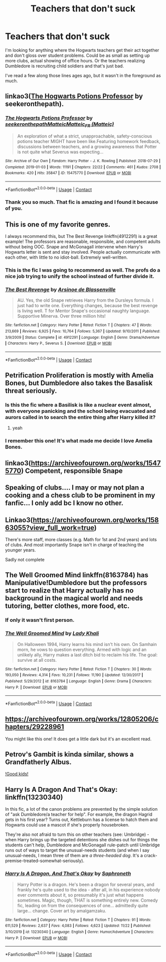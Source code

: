 #+TITLE: Teachers that don't suck

* Teachers that don't suck
:PROPERTIES:
:Author: mommie-dearest-of-2
:Score: 100
:DateUnix: 1606922463.0
:DateShort: 2020-Dec-02
:FlairText: Request
:END:
I'm looking for anything where the Hogwarts teachers get their act together and don't gloss over student problems. Could be as small as setting up more clubs, actual showing of office hours. Or the teachers realizing Dumbledore is recruiting child soldiers and that's just bad.

I've read a few along those lines ages ago, but it wasn't in the foreground as much.


** linkao3([[https://archiveofourown.org/series/1237073][The Hogwarts Potions Professor]] by seekeronthepath).
:PROPERTIES:
:Author: FavChanger
:Score: 19
:DateUnix: 1606937336.0
:DateShort: 2020-Dec-02
:END:

*** [[https://archiveofourown.org/works/15475770][*/The Hogwarts Potions Professor/*]] by [[https://www.archiveofourown.org/users/seekeronthepath/pseuds/seekeronthepath/users/Matteic/pseuds/Matteic/users/Matteic/pseuds/Matteic_FR][/seekeronthepathMatteicMatteic_FR (Matteic)/]]

#+begin_quote
  An exploration of what a strict, unapproachable, safety-conscious potions teacher MIGHT have been like.Featuring homework feedback, discussions between teachers, and a growing awareness that Potter is not quite what Severus was expecting...
#+end_quote

^{/Site/:} ^{Archive} ^{of} ^{Our} ^{Own} ^{*|*} ^{/Fandom/:} ^{Harry} ^{Potter} ^{-} ^{J.} ^{K.} ^{Rowling} ^{*|*} ^{/Published/:} ^{2018-07-29} ^{*|*} ^{/Completed/:} ^{2019-01-03} ^{*|*} ^{/Words/:} ^{11191} ^{*|*} ^{/Chapters/:} ^{22/22} ^{*|*} ^{/Comments/:} ^{461} ^{*|*} ^{/Kudos/:} ^{2708} ^{*|*} ^{/Bookmarks/:} ^{420} ^{*|*} ^{/Hits/:} ^{35847} ^{*|*} ^{/ID/:} ^{15475770} ^{*|*} ^{/Download/:} ^{[[https://archiveofourown.org/downloads/15475770/The%20Hogwarts%20Potions.epub?updated_at=1603328461][EPUB]]} ^{or} ^{[[https://archiveofourown.org/downloads/15475770/The%20Hogwarts%20Potions.mobi?updated_at=1603328461][MOBI]]}

--------------

*FanfictionBot*^{2.0.0-beta} | [[https://github.com/FanfictionBot/reddit-ffn-bot/wiki/Usage][Usage]] | [[https://www.reddit.com/message/compose?to=tusing][Contact]]
:PROPERTIES:
:Author: FanfictionBot
:Score: 9
:DateUnix: 1606937362.0
:DateShort: 2020-Dec-02
:END:


*** Thank you so much. That fic is amazing and I found it because of you.
:PROPERTIES:
:Score: 4
:DateUnix: 1606976111.0
:DateShort: 2020-Dec-03
:END:


** This is one of my favorite genres.

I always recommend this, but The Best Revenge linkffn(4912291) is a great example! The professors are reasonable, responsible, and competent adults without being OOC. Snape and McGonagall intervene when Harry's Hogwarts letter is sent and stay involved. People actually communicate with each other, with little to no idiot-ball. Extremely well-written.
:PROPERTIES:
:Author: cellequisaittout
:Score: 13
:DateUnix: 1606949933.0
:DateShort: 2020-Dec-03
:END:

*** This is the fic I was going to recommend as well. The profs do a nice job trying to unify the school instead of further divide it.
:PROPERTIES:
:Author: A2groundhog
:Score: 3
:DateUnix: 1606964256.0
:DateShort: 2020-Dec-03
:END:


*** [[https://www.fanfiction.net/s/4912291/1/][*/The Best Revenge/*]] by [[https://www.fanfiction.net/u/352534/Arsinoe-de-Blassenville][/Arsinoe de Blassenville/]]

#+begin_quote
  AU. Yes, the old Snape retrieves Harry from the Dursleys formula. I just had to write one. Everything changes, because the best revenge is living well. T for Mentor Snape's occasional naughty language. Supportive Minerva. Over three million hits!
#+end_quote

^{/Site/:} ^{fanfiction.net} ^{*|*} ^{/Category/:} ^{Harry} ^{Potter} ^{*|*} ^{/Rated/:} ^{Fiction} ^{T} ^{*|*} ^{/Chapters/:} ^{47} ^{*|*} ^{/Words/:} ^{213,669} ^{*|*} ^{/Reviews/:} ^{6,925} ^{*|*} ^{/Favs/:} ^{10,764} ^{*|*} ^{/Follows/:} ^{5,367} ^{*|*} ^{/Updated/:} ^{9/10/2011} ^{*|*} ^{/Published/:} ^{3/9/2009} ^{*|*} ^{/Status/:} ^{Complete} ^{*|*} ^{/id/:} ^{4912291} ^{*|*} ^{/Language/:} ^{English} ^{*|*} ^{/Genre/:} ^{Drama/Adventure} ^{*|*} ^{/Characters/:} ^{Harry} ^{P.,} ^{Severus} ^{S.} ^{*|*} ^{/Download/:} ^{[[http://www.ff2ebook.com/old/ffn-bot/index.php?id=4912291&source=ff&filetype=epub][EPUB]]} ^{or} ^{[[http://www.ff2ebook.com/old/ffn-bot/index.php?id=4912291&source=ff&filetype=mobi][MOBI]]}

--------------

*FanfictionBot*^{2.0.0-beta} | [[https://github.com/FanfictionBot/reddit-ffn-bot/wiki/Usage][Usage]] | [[https://www.reddit.com/message/compose?to=tusing][Contact]]
:PROPERTIES:
:Author: FanfictionBot
:Score: 2
:DateUnix: 1606949951.0
:DateShort: 2020-Dec-03
:END:


** Petrification Proliferation is mostly with Amelia Bones, but Dumbledore also takes the Basalisk threat seriously.
:PROPERTIES:
:Author: StarDolph
:Score: 38
:DateUnix: 1606923079.0
:DateShort: 2020-Dec-02
:END:

*** Is this the fic where a Basilisk is like a nuclear event almost, with everyone panicking and the school being evacuated and aurors called in to search the entire thing after Harry killed it?
:PROPERTIES:
:Author: DarthGhengis
:Score: 40
:DateUnix: 1606931025.0
:DateShort: 2020-Dec-02
:END:

**** yeah
:PROPERTIES:
:Author: SnobbishWizard
:Score: 11
:DateUnix: 1606932268.0
:DateShort: 2020-Dec-02
:END:


*** I remember this one! It's what made me decide I love Amelia Bones.
:PROPERTIES:
:Author: mommie-dearest-of-2
:Score: 9
:DateUnix: 1606937740.0
:DateShort: 2020-Dec-02
:END:


** linkao3([[https://archiveofourown.org/works/15475770]]) Competent, responsible Snape
:PROPERTIES:
:Author: davidwelch158
:Score: 12
:DateUnix: 1606922547.0
:DateShort: 2020-Dec-02
:END:


** Speaking of clubs.... I may or may not plan a cooking and a chess club to be prominent in my fanfic... I only add bc I know no other.
:PROPERTIES:
:Author: Just_a_Lurker2
:Score: 7
:DateUnix: 1606931718.0
:DateShort: 2020-Dec-02
:END:


** Linkao3([[https://archiveofourown.org/works/15863055?view_full_work=true]])

There's more staff, more classes (e.g. Math for 1st and 2nd years) and lots of clubs. And most importantly Snape isn't in charge of teaching the younger years.

Sadly not complete
:PROPERTIES:
:Author: hp_777
:Score: 7
:DateUnix: 1606925558.0
:DateShort: 2020-Dec-02
:END:


** The Well Groomed Mind linkffn(8163784) has Manipulative!Dumbledore but the professors start to realize that Harry actually has no background in the magical world and needs tutoring, better clothes, more food, etc.
:PROPERTIES:
:Author: SorryAboutTomorrow
:Score: 8
:DateUnix: 1606939696.0
:DateShort: 2020-Dec-02
:END:

*** If only it wasn't first person.
:PROPERTIES:
:Author: Faeriniel
:Score: 2
:DateUnix: 1606999680.0
:DateShort: 2020-Dec-03
:END:


*** [[https://www.fanfiction.net/s/8163784/1/][*/The Well Groomed Mind/*]] by [[https://www.fanfiction.net/u/1509740/Lady-Khali][/Lady Khali/]]

#+begin_quote
  On Halloween 1994, Harry learns his mind isn't his own. On Samhain morn, he vows to question everything. Armed with logic and an unlikely ally, Harry makes a last ditch bid to reclaim his life. The goal: survive at all costs.
#+end_quote

^{/Site/:} ^{fanfiction.net} ^{*|*} ^{/Category/:} ^{Harry} ^{Potter} ^{*|*} ^{/Rated/:} ^{Fiction} ^{T} ^{*|*} ^{/Chapters/:} ^{30} ^{*|*} ^{/Words/:} ^{193,050} ^{*|*} ^{/Reviews/:} ^{4,314} ^{*|*} ^{/Favs/:} ^{10,231} ^{*|*} ^{/Follows/:} ^{11,190} ^{*|*} ^{/Updated/:} ^{12/30/2017} ^{*|*} ^{/Published/:} ^{5/29/2012} ^{*|*} ^{/id/:} ^{8163784} ^{*|*} ^{/Language/:} ^{English} ^{*|*} ^{/Genre/:} ^{Drama} ^{*|*} ^{/Characters/:} ^{Harry} ^{P.} ^{*|*} ^{/Download/:} ^{[[http://www.ff2ebook.com/old/ffn-bot/index.php?id=8163784&source=ff&filetype=epub][EPUB]]} ^{or} ^{[[http://www.ff2ebook.com/old/ffn-bot/index.php?id=8163784&source=ff&filetype=mobi][MOBI]]}

--------------

*FanfictionBot*^{2.0.0-beta} | [[https://github.com/FanfictionBot/reddit-ffn-bot/wiki/Usage][Usage]] | [[https://www.reddit.com/message/compose?to=tusing][Contact]]
:PROPERTIES:
:Author: FanfictionBot
:Score: 1
:DateUnix: 1606939715.0
:DateShort: 2020-Dec-02
:END:


** [[https://archiveofourown.org/works/12805206/chapters/29228961]]

You might like this one! It does get a little dark but it's an excellent read.
:PROPERTIES:
:Author: ecksyou
:Score: 2
:DateUnix: 1606954366.0
:DateShort: 2020-Dec-03
:END:


** Petrov's Gambit is kinda similar, shows a Grandfatherly Albus.

[[https://www.google.com/url?sa=t&source=web&rct=j&url=https://www.fanfiction.net/s/13308375/1/The-Petrov-Gambit&ved=2ahUKEwij0pPmorHtAhXJxzgGHV52DN4QFjAAegQIAhAB&usg=AOvVaw1NpNzR1Dk8JM5F0cKQ_qHs][!Good kids!]]
:PROPERTIES:
:Author: Veejay210101
:Score: 2
:DateUnix: 1606980017.0
:DateShort: 2020-Dec-03
:END:


** Harry Is A Dragon And That's Okay: linkffn(13230340)

In this fic, a lot of the canon problems are prevented by the simple solution of "ask Dumbledore/a teacher for help". For example, the dragon Hagrid gets in his first year? Turns out, Kettleburn has a license to hatch them and Hogwarts could use a mascot if she's properly housebroken.

They're also not afraid to turn this on other teachers (see: Umbridge) - when Harry brings up the targeted detentions she dishes out for things the students can't help, Dumbledore and McGonagall rule-patch until Umbridge runs out of ways to target the unusual-needs students (and when I say unusual-needs, I mean three of them are /a three-headed dog/. It's a crack-premise-treated-somewhat-seriously).
:PROPERTIES:
:Author: PsiGuy60
:Score: 1
:DateUnix: 1607010941.0
:DateShort: 2020-Dec-03
:END:

*** [[https://www.fanfiction.net/s/13230340/1/][*/Harry Is A Dragon, And That's Okay/*]] by [[https://www.fanfiction.net/u/2996114/Saphroneth][/Saphroneth/]]

#+begin_quote
  Harry Potter is a dragon. He's been a dragon for several years, and frankly he's quite used to the idea - after all, in his experience nobody ever comments about it, so presumably it's just what happens sometimes. Magic, though, THAT is something entirely new. Comedy fic, leading on from the consequences of one... admittedly quite large... change. Cover art by amalgamzaku.
#+end_quote

^{/Site/:} ^{fanfiction.net} ^{*|*} ^{/Category/:} ^{Harry} ^{Potter} ^{*|*} ^{/Rated/:} ^{Fiction} ^{T} ^{*|*} ^{/Chapters/:} ^{91} ^{*|*} ^{/Words/:} ^{611,529} ^{*|*} ^{/Reviews/:} ^{2,637} ^{*|*} ^{/Favs/:} ^{4,083} ^{*|*} ^{/Follows/:} ^{4,623} ^{*|*} ^{/Updated/:} ^{11/22} ^{*|*} ^{/Published/:} ^{3/10/2019} ^{*|*} ^{/id/:} ^{13230340} ^{*|*} ^{/Language/:} ^{English} ^{*|*} ^{/Genre/:} ^{Humor/Adventure} ^{*|*} ^{/Characters/:} ^{Harry} ^{P.} ^{*|*} ^{/Download/:} ^{[[http://www.ff2ebook.com/old/ffn-bot/index.php?id=13230340&source=ff&filetype=epub][EPUB]]} ^{or} ^{[[http://www.ff2ebook.com/old/ffn-bot/index.php?id=13230340&source=ff&filetype=mobi][MOBI]]}

--------------

*FanfictionBot*^{2.0.0-beta} | [[https://github.com/FanfictionBot/reddit-ffn-bot/wiki/Usage][Usage]] | [[https://www.reddit.com/message/compose?to=tusing][Contact]]
:PROPERTIES:
:Author: FanfictionBot
:Score: 1
:DateUnix: 1607010959.0
:DateShort: 2020-Dec-03
:END:
